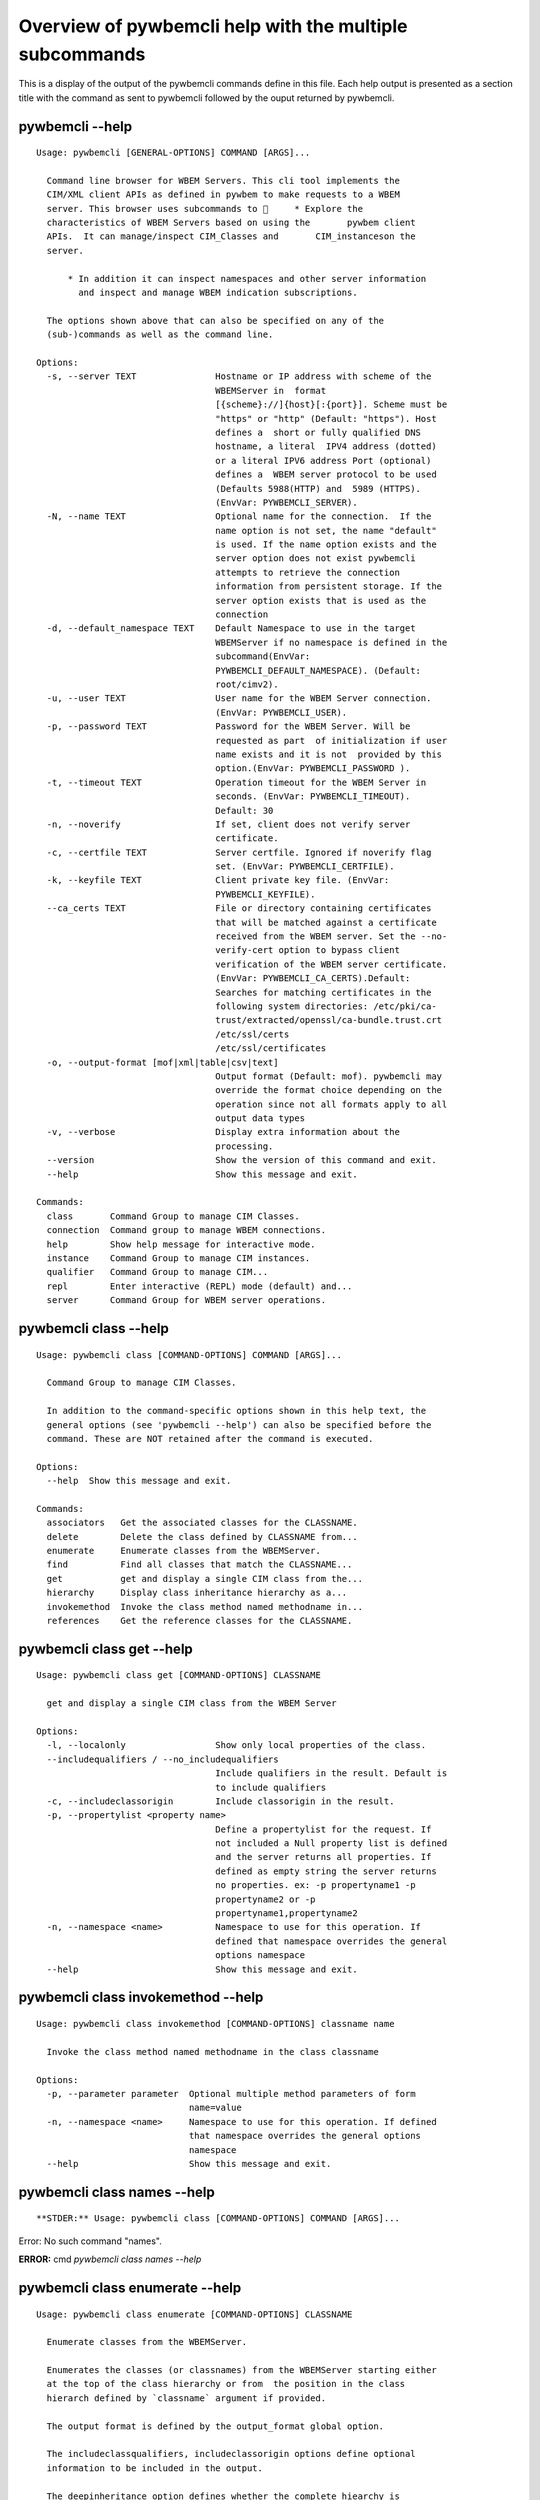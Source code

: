 
########################################################
Overview of pywbemcli help with the multiple subcommands
########################################################

This is a display of the output of the pywbemcli commands define in this file. Each help output is presented as a section title with the command as sent to pywbemcli followed by the ouput returned by pywbemcli.

*****************
pywbemcli  --help
*****************

::

    Usage: pywbemcli [GENERAL-OPTIONS] COMMAND [ARGS]...
    
      Command line browser for WBEM Servers. This cli tool implements the
      CIM/XML client APIs as defined in pywbem to make requests to a WBEM
      server. This browser uses subcommands to      * Explore the
      characteristics of WBEM Servers based on using the       pywbem client
      APIs.  It can manage/inspect CIM_Classes and       CIM_instanceson the
      server.
    
          * In addition it can inspect namespaces and other server information
            and inspect and manage WBEM indication subscriptions.
    
      The options shown above that can also be specified on any of the
      (sub-)commands as well as the command line.
    
    Options:
      -s, --server TEXT               Hostname or IP address with scheme of the
                                      WBEMServer in  format
                                      [{scheme}://]{host}[:{port}]. Scheme must be
                                      "https" or "http" (Default: "https"). Host
                                      defines a  short or fully qualified DNS
                                      hostname, a literal  IPV4 address (dotted)
                                      or a literal IPV6 address Port (optional)
                                      defines a  WBEM server protocol to be used
                                      (Defaults 5988(HTTP) and  5989 (HTTPS).
                                      (EnvVar: PYWBEMCLI_SERVER).
      -N, --name TEXT                 Optional name for the connection.  If the
                                      name option is not set, the name "default"
                                      is used. If the name option exists and the
                                      server option does not exist pywbemcli
                                      attempts to retrieve the connection
                                      information from persistent storage. If the
                                      server option exists that is used as the
                                      connection
      -d, --default_namespace TEXT    Default Namespace to use in the target
                                      WBEMServer if no namespace is defined in the
                                      subcommand(EnvVar:
                                      PYWBEMCLI_DEFAULT_NAMESPACE). (Default:
                                      root/cimv2).
      -u, --user TEXT                 User name for the WBEM Server connection.
                                      (EnvVar: PYWBEMCLI_USER).
      -p, --password TEXT             Password for the WBEM Server. Will be
                                      requested as part  of initialization if user
                                      name exists and it is not  provided by this
                                      option.(EnvVar: PYWBEMCLI_PASSWORD ).
      -t, --timeout TEXT              Operation timeout for the WBEM Server in
                                      seconds. (EnvVar: PYWBEMCLI_TIMEOUT).
                                      Default: 30
      -n, --noverify                  If set, client does not verify server
                                      certificate.
      -c, --certfile TEXT             Server certfile. Ignored if noverify flag
                                      set. (EnvVar: PYWBEMCLI_CERTFILE).
      -k, --keyfile TEXT              Client private key file. (EnvVar:
                                      PYWBEMCLI_KEYFILE).
      --ca_certs TEXT                 File or directory containing certificates
                                      that will be matched against a certificate
                                      received from the WBEM server. Set the --no-
                                      verify-cert option to bypass client
                                      verification of the WBEM server certificate.
                                      (EnvVar: PYWBEMCLI_CA_CERTS).Default:
                                      Searches for matching certificates in the
                                      following system directories: /etc/pki/ca-
                                      trust/extracted/openssl/ca-bundle.trust.crt
                                      /etc/ssl/certs
                                      /etc/ssl/certificates
      -o, --output-format [mof|xml|table|csv|text]
                                      Output format (Default: mof). pywbemcli may
                                      override the format choice depending on the
                                      operation since not all formats apply to all
                                      output data types
      -v, --verbose                   Display extra information about the
                                      processing.
      --version                       Show the version of this command and exit.
      --help                          Show this message and exit.
    
    Commands:
      class       Command Group to manage CIM Classes.
      connection  Command group to manage WBEM connections.
      help        Show help message for interactive mode.
      instance    Command Group to manage CIM instances.
      qualifier   Command Group to manage CIM...
      repl        Enter interactive (REPL) mode (default) and...
      server      Command Group for WBEM server operations.



**********************
pywbemcli class --help
**********************

::

    Usage: pywbemcli class [COMMAND-OPTIONS] COMMAND [ARGS]...
    
      Command Group to manage CIM Classes.
    
      In addition to the command-specific options shown in this help text, the
      general options (see 'pywbemcli --help') can also be specified before the
      command. These are NOT retained after the command is executed.
    
    Options:
      --help  Show this message and exit.
    
    Commands:
      associators   Get the associated classes for the CLASSNAME.
      delete        Delete the class defined by CLASSNAME from...
      enumerate     Enumerate classes from the WBEMServer.
      find          Find all classes that match the CLASSNAME...
      get           get and display a single CIM class from the...
      hierarchy     Display class inheritance hierarchy as a...
      invokemethod  Invoke the class method named methodname in...
      references    Get the reference classes for the CLASSNAME.



**************************
pywbemcli class get --help
**************************

::

    Usage: pywbemcli class get [COMMAND-OPTIONS] CLASSNAME
    
      get and display a single CIM class from the WBEM Server
    
    Options:
      -l, --localonly                 Show only local properties of the class.
      --includequalifiers / --no_includequalifiers
                                      Include qualifiers in the result. Default is
                                      to include qualifiers
      -c, --includeclassorigin        Include classorigin in the result.
      -p, --propertylist <property name>
                                      Define a propertylist for the request. If
                                      not included a Null property list is defined
                                      and the server returns all properties. If
                                      defined as empty string the server returns
                                      no properties. ex: -p propertyname1 -p
                                      propertyname2 or -p
                                      propertyname1,propertyname2
      -n, --namespace <name>          Namespace to use for this operation. If
                                      defined that namespace overrides the general
                                      options namespace
      --help                          Show this message and exit.



***********************************
pywbemcli class invokemethod --help
***********************************

::

    Usage: pywbemcli class invokemethod [COMMAND-OPTIONS] classname name
    
      Invoke the class method named methodname in the class classname
    
    Options:
      -p, --parameter parameter  Optional multiple method parameters of form
                                 name=value
      -n, --namespace <name>     Namespace to use for this operation. If defined
                                 that namespace overrides the general options
                                 namespace
      --help                     Show this message and exit.



****************************
pywbemcli class names --help
****************************

::



**STDER:** Usage: pywbemcli class [COMMAND-OPTIONS] COMMAND [ARGS]...

Error: No such command "names".

**ERROR:** cmd `pywbemcli class names --help`

********************************
pywbemcli class enumerate --help
********************************

::

    Usage: pywbemcli class enumerate [COMMAND-OPTIONS] CLASSNAME
    
      Enumerate classes from the WBEMServer.
    
      Enumerates the classes (or classnames) from the WBEMServer starting either
      at the top of the class hierarchy or from  the position in the class
      hierarch defined by `classname` argument if provided.
    
      The output format is defined by the output_format global option.
    
      The includeclassqualifiers, includeclassorigin options define optional
      information to be included in the output.
    
      The deepinheritance option defines whether the complete hiearchy is
      retrieved or just the next level in the hiearchy.
    
    Options:
      -d, --deepinheritance           Return complete subclass hierarchy for this
                                      class if set. Otherwise retrieve only the
                                      next hierarchy level.
      -l, --localonly                 Show only local properties of the class.
      --includequalifiers / --no_includequalifiers
                                      Include qualifiers in the result. Default is
                                      to include qualifiers
      -c, --includeclassorigin        Include classorigin in the result.
      -o, --names_only                Show only local properties of the class.
      -s, --sort                      Sort into alphabetical order by classname.
      -n, --namespace <name>          Namespace to use for this operation. If
                                      defined that namespace overrides the general
                                      options namespace
      --help                          Show this message and exit.



**********************************
pywbemcli class associators --help
**********************************

::

    Usage: pywbemcli class associators [COMMAND-OPTIONS] CLASSNAME
    
      Get the associated classes for the CLASSNAME.
    
      Get the classes(or classnames) that are associated with the CLASSNAME
      argument filtered by the assocclass, resultclass, role and resultrole
      arguments options.
    
      Results are displayed as defined by the output format global option.
    
    Options:
      -a, --assocclass <class name>   Filter by the associated class name
                                      provided.
      -c, --resultclass <class name>  Filter by the result class name provided.
      -r, --role <role name>          Filter by the role name provided.
      -R, --resultrole <role name>    Filter by the role name provided.
      --includequalifiers / --no_includequalifiers
                                      Include qualifiers in the result. Default is
                                      to include qualifiers
      -c, --includeclassorigin        Include classorigin in the result.
      -p, --propertylist <property name>
                                      Define a propertylist for the request. If
                                      not included a Null property list is defined
                                      and the server returns all properties. If
                                      defined as empty string the server returns
                                      no properties. ex: -p propertyname1 -p
                                      propertyname2 or -p
                                      propertyname1,propertyname2
      -o, --names_only                Show only local properties of the class.
      -s, --sort                      Sort into alphabetical order by classname.
      -n, --namespace <name>          Namespace to use for this operation. If
                                      defined that namespace overrides the general
                                      options namespace
      --help                          Show this message and exit.



*********************************
pywbemcli class references --help
*********************************

::

    Usage: pywbemcli class references [COMMAND-OPTIONS] CLASSNAME
    
      Get the reference classes for the CLASSNAME.
    
      Get the reference classes (or their classnames) for the CLASSNAME argument
      filtered by the role and result class options and modified  by the other
      options.
    
    Options:
      -r, --resultclass <class name>  Filter by the classname provided.
      -x, --role <role name>          Filter by the role name provided.
      --includequalifiers / --no_includequalifiers
                                      Include qualifiers in the result. Default is
                                      to include qualifiers
      -c, --includeclassorigin        Include classorigin in the result.
      -p, --propertylist <property name>
                                      Define a propertylist for the request. If
                                      not included a Null property list is defined
                                      and the server returns all properties. If
                                      defined as empty string the server returns
                                      no properties. ex: -p propertyname1 -p
                                      propertyname2 or -p
                                      propertyname1,propertyname2
      -o, --names_only                Show only local properties of the class.
      -s, --sort                      Sort into alphabetical order by classname.
      -n, --namespace <name>          Namespace to use for this operation. If
                                      defined that namespace overrides the general
                                      options namespace
      --help                          Show this message and exit.



***************************
pywbemcli class find --help
***************************

::

    Usage: pywbemcli class find [COMMAND-OPTIONS] CLASSNAME regex
    
      Find all classes that match the CLASSNAME regex.
    
      Find all of the classes in the namespace  of the defined WBEMServer that
      match the CLASSNAME  regular expression argument in the namespaces of the
      defined WBEMserver.
    
      The CLASSNAME argument is required.
    
      The CLASSNAME argument may be either a complete classname or a regular
      expression that can be matched to one or more classnames. To limit the
      filter to a single classname, terminate the classname with $.
    
      The regular expression is anchored to the beginning of the classname and
      is case insensitive. Thus pywbem_ returns all classes that begin with
      PyWBEM_, pywbem_, etc.
    
      The namespace option limits the search to the defined namespace
    
    Options:
      -s, --sort              Sort into alphabetical order by classname.
      -n, --namespace <name>  Namespace to use for this operation. If defined that
                              namespace overrides the general options namespace
      --help                  Show this message and exit.



********************************
pywbemcli class hierarchy --help
********************************

::

    Usage: pywbemcli class hierarchy [COMMAND-OPTIONS] CLASSNAME
    
      Display class inheritance hierarchy as a tree.
    
      The classname option, if it exists defines the topmost class of the
      hierarchy to include in the display. This is a separate subcommand because
      it is tied specifically to displaying in a tree format.
    
    Options:
      -s, --superclasses      Display the superclasses to CLASSNAME.  In this case
                              CLASSNAME is required
      -n, --namespace <name>  Namespace to use for this operation. If defined that
                              namespace overrides the general options namespace
      --help                  Show this message and exit.



*****************************
pywbemcli instance get --help
*****************************

::

    Usage: pywbemcli instance get [COMMAND-OPTIONS] INSTANCENAME
    
      Get a single CIMInstance.
    
      Gets the instance defined by instancename.
    
      This may be executed interactively by providing only a classname and the
      interactive option.
    
    Options:
      -l, --localonly                 Show only local properties of the returned
                                      instance.
      -q, --includequalifiers         Include qualifiers in the result.
      -c, --includeclassorigin        Include Class Origin in the returned
                                      instance.
      -p, --propertylist <property name>
                                      Define a propertylist for the request. If
                                      not included a Null property list is defined
                                      and the server returns all properties. If
                                      defined as empty string the server returns
                                      no properties. ex: -p propertyname1 -p
                                      propertyname2 or -p
                                      propertyname1,propertyname2
      -n, --namespace <name>          Namespace to use for this operation. If
                                      defined that namespace overrides the general
                                      options namespace
      -i, --interactive               If set, instancename argument must be a
                                      class and  user is provided with a list of
                                      instances of the  class from which the
                                      instance to delete is selected.
      --help                          Show this message and exit.



********************************
pywbemcli instance delete --help
********************************

::

    Usage: pywbemcli instance delete [COMMAND-OPTIONS] INSTANCENAME
    
      Delete a single instance defined by instancename from the WBEM server.
      This may be executed interactively by providing only a classname and the
      interactive option.
    
    Options:
      -i, --interactive       If set, instancename argument must be a class and
                              user is provided with a list of instances of the
                              class from which the instance to delete is selected.
      -n, --namespace <name>  Namespace to use for this operation. If defined that
                              namespace overrides the general options namespace
      --help                  Show this message and exit.



********************************
pywbemcli instance create --help
********************************

::

    Usage: pywbemcli instance create [COMMAND-OPTIONS] classname
    
      Create an instance of classname.
    
    Options:
      -x, --property property         Optional multiple property definitions of
                                      form name=value
      -p, --propertylist <property name>
                                      Define a propertylist for the request. If
                                      not included a Null property list is defined
                                      and the server returns all properties. If
                                      defined as empty string the server returns
                                      no properties. ex: -p propertyname1 -p
                                      propertyname2 or -p
                                      propertyname1,propertyname2
      -n, --namespace <name>          Namespace to use for this operation. If
                                      defined that namespace overrides the general
                                      options namespace
      --help                          Show this message and exit.



**************************************
pywbemcli instance invokemethod --help
**************************************

::

    Usage: pywbemcli instance invokemethod [COMMAND-OPTIONS] name name
    
      Invoke the method defined by instancename and methodname with parameters.
    
      This issues an instance level invokemethod request and displays the
      results.
    
    Options:
      -p, --parameter parameter  Optional multiple method parameters of form
                                 name=value
      -n, --namespace <name>     Namespace to use for this operation. If defined
                                 that namespace overrides the general options
                                 namespace
      --help                     Show this message and exit.



*******************************
pywbemcli instance query --help
*******************************

::

    Usage: pywbemcli instance query [COMMAND-OPTIONS] <query string>
    
      Execute the query defined by the query argument.
    
    Options:
      -l, --querylanguage <query language>
                                      Use the query language defined. (Default:
                                      DMTF:CQL.
      -n, --namespace <name>          Namespace to use for this operation. If
                                      defined that namespace overrides the general
                                      options namespace
      -s, --sort                      Sort into alphabetical order by classname.
      --help                          Show this message and exit.



*******************************
pywbemcli instance names --help
*******************************

::

    Usage: pywbemcli instance names [COMMAND-OPTIONS] [CLASSNAME]
    
      Get and display a list of instance names of the classname argument.
    
      This is equivalent to pywbemcli instance enumerate -o
    
    Options:
      -n, --namespace <name>  Namespace to use for this operation. If defined that
                              namespace overrides the general options namespace
      -s, --sort              Sort into alphabetical order by classname.
      --help                  Show this message and exit.



***********************************
pywbemcli instance enumerate --help
***********************************

::

    Usage: pywbemcli instance enumerate [COMMAND-OPTIONS] CLASSNAME
    
      Enumerate instances or instance names from the WBEMServer starting either
      at the top  of the hiearchy (if no classname provided) or from the
      classname argument provided.
    
      Displays the returned instances or names
    
    Options:
      -l, --localonly                 Show only local properties of the class.
      -d, --deepinheritance           Return properties in subclasses of defined
                                      target.  If not specified only properties in
                                      target class are returned
      -q, --includequalifiers         Include qualifiers in the result.
      -c, --includeclassorigin        Include ClassOrigin in the result.
      -p, --propertylist <property name>
                                      Define a propertylist for the request. If
                                      not included a Null property list is defined
                                      and the server returns all properties. If
                                      defined as empty string the server returns
                                      no properties. ex: -p propertyname1 -p
                                      propertyname2 or -p
                                      propertyname1,propertyname2
      -n, --namespace <name>          Namespace to use for this operation. If
                                      defined that namespace overrides the general
                                      options namespace
      -o, --names_only                Show only local properties of the class.
      -s, --sort                      Sort into alphabetical order by classname.
      --help                          Show this message and exit.



*******************************
pywbemcli instance count --help
*******************************

::

    Usage: pywbemcli instance count [COMMAND-OPTIONS] CLASSNAME regex
    
      Get number of instances for each class in namespace.
    
      The size of the response may be limited by CLASSNAME argument which
      defines a classname regular expression so that only those classes are
      counted
    
      The CLASSNAME argument is optional.
    
      The CLASSNAME argument may be either a complete classname or a regular
      expression that can be matched to one or more classnames. To limit the
      filter to a single classname, terminate the classname with $.
    
      The regular expression is anchored to the beginning of the classname and
      is case insensitive. Thus pywbem_ returns all classes that begin with
      PyWBEM_, pywbem_, etc.
    
    Options:
      -s, --sort              Sort by instance count. Otherwise sorted by
                              classname
      -n, --namespace <name>  Namespace to use for this operation. If defined that
                              namespace overrides the general options namespace
      --help                  Show this message and exit.



************************************
pywbemcli instance references --help
************************************

::

    Usage: pywbemcli instance references [COMMAND-OPTIONS] INSTANCENAME
    
      Get the reference instances or instance names.
    
      For the INSTANCENAME argument provided return instances or instance names
      (names-only option) filtered by the role and result class options. This
      may be executed interactively by providing only a classname and the
      interactive option.
    
    Options:
      -r, --resultclass <class name>  Filter by the result class name provided.
      -o, --role <role name>          Filter by the role name provided.
      -q, --includequalifiers         Include qualifiers in the result.
      -c, --includeclassorigin        Include classorigin in the result.
      -p, --propertylist <property name>
                                      Define a propertylist for the request. If
                                      not included a Null property list is defined
                                      and the server returns all properties. If
                                      defined as empty string the server returns
                                      no properties. ex: -p propertyname1 -p
                                      propertyname2 or -p
                                      propertyname1,propertyname2
      -o, --names_only                Show only local properties of the class.
      -n, --namespace <name>          Namespace to use for this operation. If
                                      defined that namespace overrides the general
                                      options namespace
      -s, --sort                      Sort into alphabetical order by classname.
      -i, --interactive               If set, instancename argument must be a
                                      class and  user is provided with a list of
                                      instances of the  class from which the
                                      instance to delete is selected.
      --help                          Show this message and exit.



*************************************
pywbemcli instance associators --help
*************************************

::

    Usage: pywbemcli instance associators [COMMAND-OPTIONS] INSTANCENAME
    
      Get the associated instances or instance names.
    
      Returns the associated instances or names (names-only option) for the
      INSTANCENAME argument filtered by the assocclass, resultclass, role and
      resultrole arguments. This may be executed interactively by providing only
      a classname and the interactive option.
    
    Options:
      -a, --assocclass <class name>   Filter by the associated instancename
                                      provided.
      -r, --resultclass <class name>  Filter by the result class name provided.
      -x, --role <role name>          Filter by the role name provided.
      -o, --resultrole <class name>   Filter by the result role name provided.
      -q, --includequalifiers         Include qualifiers in the result.
      -c, --includeclassorigin        Include classorigin in the result.
      -p, --propertylist <property name>
                                      Define a propertylist for the request. If
                                      not included a Null property list is defined
                                      and the server returns all properties. If
                                      defined as empty string the server returns
                                      no properties. ex: -p propertyname1 -p
                                      propertyname2 or -p
                                      propertyname1,propertyname2
      -o, --names_only                Show only local properties of the class.
      -n, --namespace <name>          Namespace to use for this operation. If
                                      defined that namespace overrides the general
                                      options namespace
      -s, --sort                      Sort into alphabetical order by classname.
      -i, --interactive               If set, instancename argument must be a
                                      class and  user is provided with a list of
                                      instances of the  class from which the
                                      instance to delete is selected.
      --help                          Show this message and exit.



**************************
pywbemcli qualifier --help
**************************

::

    Usage: pywbemcli qualifier [COMMAND-OPTIONS] COMMAND [ARGS]...
    
      Command Group to manage CIM QualifierDeclarations.
    
      Includes the capability to get and enumerate qualifier declarations.
    
      This does not provide the capability to create or delete CIM
      QualifierDeclarations
    
      In addition to the command-specific options shown in this help text, the
      general options (see 'pywbemcli --help') can also be specified before the
      command. These are NOT retained after the command is executed.
    
    Options:
      --help  Show this message and exit.
    
    Commands:
      enumerate  Enumerate CIMQualifierDeclaractions.
      get        Display CIMQualifierDeclaration.



************************************
pywbemcli qualifier enumerate --help
************************************

::

    Usage: pywbemcli qualifier enumerate [COMMAND-OPTIONS]
    
      Enumerate CIMQualifierDeclaractions.
    
      Displays all of the CIMQualifierDeclaration objects in the defined
      namespace in the current WBEM Server
    
    Options:
      -n, --namespace <name>  Namespace to use for this operation. If defined that
                              namespace overrides the general options namespace
      -s, --sort              Sort into alphabetical order by classname.
      --help                  Show this message and exit.



******************************
pywbemcli qualifier get --help
******************************

::

    Usage: pywbemcli qualifier get [COMMAND-OPTIONS] NAME
    
      Display CIMQualifierDeclaration.
    
      Displays a single CIMQualifierDeclaration for the defined namespace in the
      current WBEMServer
    
    Options:
      -n, --namespace <name>  Namespace to use for this operation. If defined that
                              namespace overrides the general options namespace
      --help                  Show this message and exit.



***********************
pywbemcli server --help
***********************

::

    Usage: pywbemcli server [COMMAND-OPTIONS] COMMAND [ARGS]...
    
      Command Group for WBEM server operations.
    
      In addition to the command-specific options shown in this help text, the
      general options (see 'pywbemcli --help') can also be specified before the
      command. These are NOT retained after the command is executed.
    
    Options:
      --help  Show this message and exit.
    
    Commands:
      brand       Display the interop namespace name in the...
      connection  Display information on the connection used by...
      info        Display the brand information on the current...
      interop     Display the interop namespace name in the...
      namespaces  Display the set of namespaces in the current...
      profiles    Display profiles on the current WBEM Server.



*****************************
pywbemcli server brand --help
*****************************

::

    Usage: pywbemcli server brand [COMMAND-OPTIONS]
    
      Display the interop namespace name in the WBEM Server.
    
    Options:
      --help  Show this message and exit.



**********************************
pywbemcli server connection --help
**********************************

::

    Usage: pywbemcli server connection [COMMAND-OPTIONS]
    
      Display information on the connection used by this server.
    
    Options:
      --help  Show this message and exit.



****************************
pywbemcli server info --help
****************************

::

    Usage: pywbemcli server info [COMMAND-OPTIONS]
    
      Display the brand information on the current WBEM Server.
    
    Options:
      --help  Show this message and exit.



**********************************
pywbemcli server namespaces --help
**********************************

::

    Usage: pywbemcli server namespaces [COMMAND-OPTIONS]
    
      Display the set of namespaces in the current WBEM server
    
    Options:
      -s, --sort  Sort into alphabetical order by classname.
      --help      Show this message and exit.



*******************************
pywbemcli server interop --help
*******************************

::

    Usage: pywbemcli server interop [COMMAND-OPTIONS]
    
      Display the interop namespace name in the WBEM Server.
    
    Options:
      --help  Show this message and exit.



********************************
pywbemcli server profiles --help
********************************

::

    Usage: pywbemcli server profiles [COMMAND-OPTIONS]
    
      Display profiles on the current WBEM Server.
    
      This display may be filtered by the optional organization and profile name
      options
    
    Options:
      -o, --organization <org name>   Filter by the defined organization. (ex. -o
                                      DMTF
      -n, --profilename <profile name>
                                      Filter by the profile name. (ex. -n Array
      --help                          Show this message and exit.



***************************
pywbemcli connection --help
***************************

::

    Usage: pywbemcli connection [COMMAND-OPTIONS] COMMAND [ARGS]...
    
      Command group to manage WBEM connections.
    
      These command allow viewing and setting connection information.
    
      In addition to the command-specific options shown in this help text, the
      general options (see 'pywbemcli --help') can also be specified before the
      command. These are NOT retained after the command is executed.
    
    Options:
      --help  Show this message and exit.
    
    Commands:
      create  Create a new named connection from the input...
      delete  Show the current connection information, i.e.
      export  Export the current connection information.
      list    Execute a simple wbem request to test that...
      select  Select a connection from the current defined...
      set     Set current connection into repository.
      show    Show the current connection information, i.e.
      test    Execute a simple wbem request to test that...



********************************
pywbemcli connection show --help
********************************

::

    Usage: pywbemcli connection show [COMMAND-OPTIONS] name
    
      Show the current connection information, i.e. all the variables that make
      up the current connection
    
    Options:
      --help  Show this message and exit.



**********************************
pywbemcli connection export --help
**********************************

::

    Usage: pywbemcli connection export [COMMAND-OPTIONS]
    
      Export  the current connection information.
    
      Creates an export statement for each connection variable and outputs the
      statement to the conole.
    
    Options:
      --help  Show this message and exit.



********************************
pywbemcli connection show --help
********************************

::

    Usage: pywbemcli connection show [COMMAND-OPTIONS] name
    
      Show the current connection information, i.e. all the variables that make
      up the current connection
    
    Options:
      --help  Show this message and exit.



*******************************
pywbemcli connection set --help
*******************************

::

    Usage: pywbemcli connection set [COMMAND-OPTIONS] name
    
      Set current connection into repository.
    
      Sets the current wbem connection information into the repository of
      connections. If the name does not already exist in the connection
      information, the provided name is used.
    
    Options:
      --help  Show this message and exit.



********************************
pywbemcli connection test --help
********************************

::

    Usage: pywbemcli connection test [COMMAND-OPTIONS]
    
      Execute a simple wbem request to test that the connection exists and is
      working.
    
    Options:
      --help  Show this message and exit.



**********************************
pywbemcli connection select --help
**********************************

::

    Usage: pywbemcli connection select [COMMAND-OPTIONS] name
    
      Select a connection from the current defined connections
    
    Options:
      --help  Show this message and exit.



**********************************
pywbemcli connection create --help
**********************************

::

    Usage: pywbemcli connection create [COMMAND-OPTIONS] name SERVER
    
      Create a new named connection from the input parameters.
    
      This subcommand creates and saves a new named connection from the input
      parameters.
    
      The name and server arguments MUST exist. They define the server uri and
      the unique name under which this server connection information will be
      stored. All other properties are optional.
    
      It does NOT automatically set the pywbemcli to use that connection. Use
      `connection select` to set a particular stored connection definition as
      the current connection.
    
      This is the alternative means of defining a new WBEM server to be accessed
      to supplying the parameters on the command line. and using the connection
      set command to put it into the connection repository.
    
      Defines a new connection that can be referenced by the name argument in
      the future.  This connection object is capable of managing all of the
      properties defined for WBEMConnections.
    
    Options:
      -d, --default_namespace TEXT  Default Namespace to use in the target
                                    WBEMServer if no namespace is defined in the
                                    subcommand (Default: root/cimv2).
      -u, --user TEXT               User name for the WBEM Server connection.
      -p, --password TEXT           Password for the WBEM Server. Will be
                                    requested as part  of initialization if user
                                    name exists and it is not  provided by this
                                    option.
      -t, --timeout TEXT            Operation timeout for the WBEM Server in
                                    seconds. Default: 30
      -n, --noverify                If set, client does not verify server
                                    certificate.
      -c, --certfile TEXT           Server certfile. Ignored if noverify flag set.
      -k, --keyfile TEXT            Client private key file.
      --ca_certs TEXT               File or directory containing certificates that
                                    will be matched against a certificate received
                                    from the WBEM server. Set the --no-verify-cert
                                    option to bypass client verification of the
                                    WBEM server certificate. Default: Searches for
                                    matching certificates in the following system
                                    directories: /etc/pki/ca-
                                    trust/extracted/openssl/ca-bundle.trust.crt
                                    /etc/ssl/certs
                                    /etc/ssl/certificates
      --help                        Show this message and exit.



**********************************
pywbemcli connection delete --help
**********************************

::

    Usage: pywbemcli connection delete [COMMAND-OPTIONS] name
    
      Show the current connection information, i.e. all the variables that make
      up the current connection
    
    Options:
      --help  Show this message and exit.


1 ERRORS encountered in output
